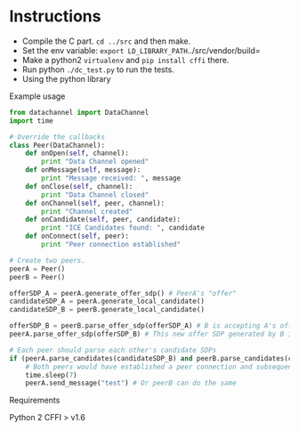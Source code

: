 * Instructions

- Compile the C part. =cd ../src= and then make.
- Set the env variable: =export LD_LIBRARY_PATH=../src/vendor/build=
- Make a python2 =virtualenv= and =pip install cffi= there.
- Run python =./dc_test.py= to run the tests.
- Using the python library

Example usage
#+BEGIN_SRC python
  from datachannel import DataChannel
  import time

  # Override the callbacks
  class Peer(DataChannel):
      def onOpen(self, channel):
          print "Data Channel opened"
      def onMessage(self, message):
          print "Message received: ", message
      def onClose(self, channel):
          print "Data Channel closed"
      def onChannel(self, peer, channel):
          print "Channel created"
      def onCandidate(self, peer, candidate):
          print "ICE Candidates found: ", candidate
      def onConnect(self, peer):
          print "Peer connection established"

  # Create two peers.
  peerA = Peer()
  peerB = Peer()

  offerSDP_A = peerA.generate_offer_sdp() # PeerA's "offer"
  candidateSDP_A = peerA.generate_local_candidate()
  candidateSDP_B = peerB.generate_local_candidate()

  offerSDP_B = peerB.parse_offer_sdp(offerSDP_A) # B is accepting A's offer and generates new offer SDP
  peerA.parse_offer_sdp(offerSDP_B) # This new offer SDP generated by B is to be parsed by A

  # Each peer should parse each other's candidate SDPs
  if (peerA.parse_candidates(candidateSDP_B) and peerB.parse_candidates(candidateSDP_A)):
      # Both peers would have established a peer connection and subsequently a data channel by now
      time.sleep(7)
      peerA.send_message("test") # Or peerB can do the same

#+END_SRC
Requirements

Python 2
CFFI > v1.6
